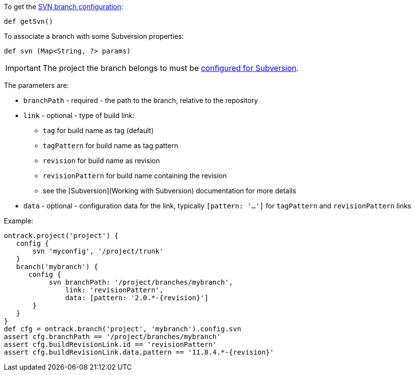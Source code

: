 To get the <<usage-svn,SVN branch configuration>>:

`def getSvn()`

To associate a branch with some Subversion properties:

`def svn (Map<String, ?> params)`

IMPORTANT: The project the branch belongs to must be <<dsl-projectProperties-svn,configured for Subversion>>.

The parameters are:

* `branchPath` - required - the path to the branch, relative to the repository
* `link` - optional - type of build link:
** `tag` for build name as tag (default)
** `tagPattern` for build name as tag pattern
** `revision` for build name as revision
** `revisionPattern` for build name containing the revision
** see the [Subversion](Working with Subversion) documentation for more details
* `data` - optional - configuration data for the link, typically `[pattern: '...']` for `tagPattern` and `revisionPattern` links

Example:

[source,groovy]
----
ontrack.project('project') {
   config {
       svn 'myconfig', '/project/trunk'
   }
   branch('mybranch') {
      config {
           svn branchPath: '/project/branches/mybranch',
               link: 'revisionPattern',
               data: [pattern: '2.0.*-{revision}']
       }
   }
}
def cfg = ontrack.branch('project', 'mybranch').config.svn
assert cfg.branchPath == '/project/branches/mybranch'
assert cfg.buildRevisionLink.id == 'revisionPattern'
assert cfg.buildRevisionLink.data.pattern == '11.8.4.*-{revision}'
----
